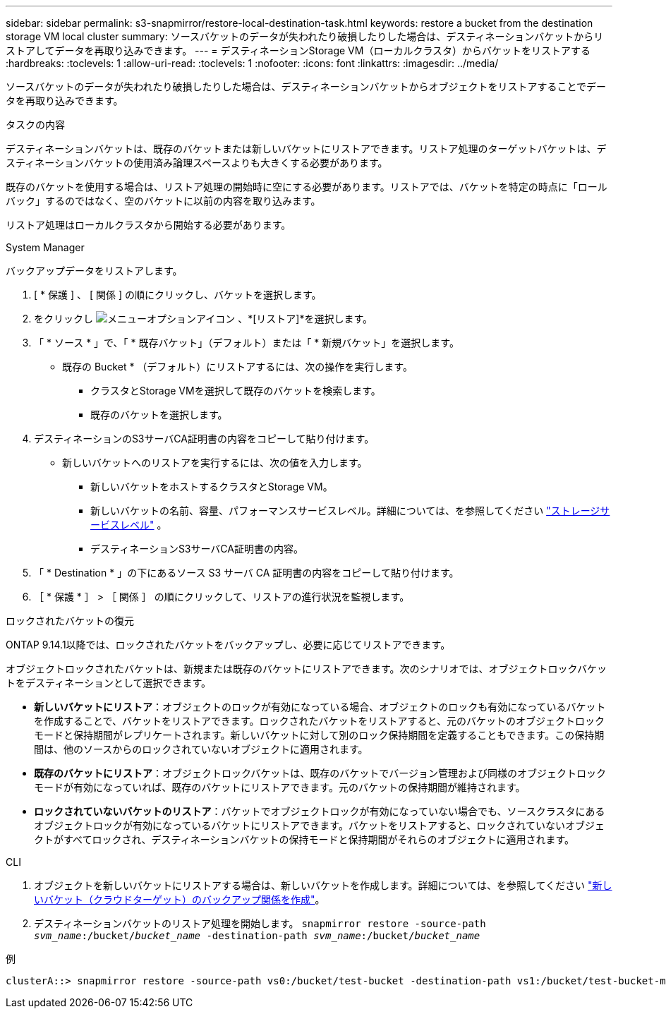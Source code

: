 ---
sidebar: sidebar 
permalink: s3-snapmirror/restore-local-destination-task.html 
keywords: restore a bucket from the destination storage VM local cluster 
summary: ソースバケットのデータが失われたり破損したりした場合は、デスティネーションバケットからリストアしてデータを再取り込みできます。 
---
= デスティネーションStorage VM（ローカルクラスタ）からバケットをリストアする
:hardbreaks:
:toclevels: 1
:allow-uri-read: 
:toclevels: 1
:nofooter: 
:icons: font
:linkattrs: 
:imagesdir: ../media/


[role="lead"]
ソースバケットのデータが失われたり破損したりした場合は、デスティネーションバケットからオブジェクトをリストアすることでデータを再取り込みできます。

.タスクの内容
デスティネーションバケットは、既存のバケットまたは新しいバケットにリストアできます。リストア処理のターゲットバケットは、デスティネーションバケットの使用済み論理スペースよりも大きくする必要があります。

既存のバケットを使用する場合は、リストア処理の開始時に空にする必要があります。リストアでは、バケットを特定の時点に「ロールバック」するのではなく、空のバケットに以前の内容を取り込みます。

リストア処理はローカルクラスタから開始する必要があります。

[role="tabbed-block"]
====
.System Manager
--
バックアップデータをリストアします。

. [ * 保護 ] 、 [ 関係 ] の順にクリックし、バケットを選択します。
. をクリックし image:icon_kabob.gif["メニューオプションアイコン"] 、*[リストア]*を選択します。
. 「 * ソース * 」で、「 * 既存バケット」（デフォルト）または「 * 新規バケット」を選択します。
+
** 既存の Bucket * （デフォルト）にリストアするには、次の操作を実行します。
+
*** クラスタとStorage VMを選択して既存のバケットを検索します。
*** 既存のバケットを選択します。




. デスティネーションのS3サーバCA証明書の内容をコピーして貼り付けます。
+
** 新しいバケットへのリストアを実行するには、次の値を入力します。
+
*** 新しいバケットをホストするクラスタとStorage VM。
*** 新しいバケットの名前、容量、パフォーマンスサービスレベル。詳細については、を参照してください link:../s3-config/storage-service-definitions-reference.html["ストレージサービスレベル"] 。
*** デスティネーションS3サーバCA証明書の内容。




. 「 * Destination * 」の下にあるソース S3 サーバ CA 証明書の内容をコピーして貼り付けます。
. ［ * 保護 * ］ > ［ 関係 ］ の順にクリックして、リストアの進行状況を監視します。


.ロックされたバケットの復元
ONTAP 9.14.1以降では、ロックされたバケットをバックアップし、必要に応じてリストアできます。

オブジェクトロックされたバケットは、新規または既存のバケットにリストアできます。次のシナリオでは、オブジェクトロックバケットをデスティネーションとして選択できます。

* *新しいバケットにリストア*：オブジェクトのロックが有効になっている場合、オブジェクトのロックも有効になっているバケットを作成することで、バケットをリストアできます。ロックされたバケットをリストアすると、元のバケットのオブジェクトロックモードと保持期間がレプリケートされます。新しいバケットに対して別のロック保持期間を定義することもできます。この保持期間は、他のソースからのロックされていないオブジェクトに適用されます。
* *既存のバケットにリストア*：オブジェクトロックバケットは、既存のバケットでバージョン管理および同様のオブジェクトロックモードが有効になっていれば、既存のバケットにリストアできます。元のバケットの保持期間が維持されます。
* *ロックされていないバケットのリストア*：バケットでオブジェクトロックが有効になっていない場合でも、ソースクラスタにあるオブジェクトロックが有効になっているバケットにリストアできます。バケットをリストアすると、ロックされていないオブジェクトがすべてロックされ、デスティネーションバケットの保持モードと保持期間がそれらのオブジェクトに適用されます。


--
.CLI
--
. オブジェクトを新しいバケットにリストアする場合は、新しいバケットを作成します。詳細については、を参照してください link:create-cloud-backup-new-bucket-task.html["新しいバケット（クラウドターゲット）のバックアップ関係を作成"]。
. デスティネーションバケットのリストア処理を開始します。
`snapmirror restore -source-path _svm_name_:/bucket/_bucket_name_ -destination-path _svm_name_:/bucket/_bucket_name_`


.例
[listing]
----
clusterA::> snapmirror restore -source-path vs0:/bucket/test-bucket -destination-path vs1:/bucket/test-bucket-mirror
----
--
====